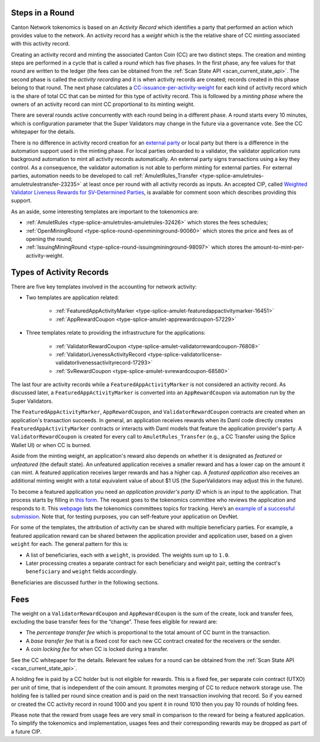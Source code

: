 ..
   Copyright (c) 2024 Digital Asset (Switzerland) GmbH and/or its affiliates. All rights reserved.
..
   SPDX-License-Identifier: Apache-2.0

.. _overview_tokenomics:

Steps in a Round
****************

Canton Network tokenomics is based on an *Activity Record* which
identifies a party that performed an action which provides value to the
network. An activity record has a *weight* which is the the relative share of CC minting
associated with this activity record.

Creating an activity record and minting the associated Canton
Coin (CC) are two distinct steps. The creation and minting steps are
performed in a cycle that is called a *round* which has five phases. In
the first phase, any fee values for that round are written to the ledger
(the fees can be obtained from the :ref:`Scan State API <scan_current_state_api>`.
The second phase is called the *activity recording* and it is when
activity records are created; records created in this phase belong to that round. The next phase calculates
a `CC-issuance-per-activity-weight <https://github.com/hyperledger-labs/splice/blob/332e06a7ae9e13fde5bba0bf7dcb059aa36f979e/daml/splice-amulet/daml/Splice/Issuance.daml#L67>`__
for each kind of activity record which is the share of total CC
that can be minted for this type of activity record.
This is followed by
a *minting phase* where the owners of an activity record can mint CC proportional to its minting weight.

There are several rounds active
concurrently with each round being in a different phase. A round starts
every 10 minutes, which is configuration parameter that the Super Validators may change in the future via a governance vote. See the CC
whitepaper for the details.

There is no difference in activity record creation for an `external
party <https://docs.digitalasset.com/build/3.3/tutorials/app-dev/external_signing_onboarding.html#tutorial-onboard-external-party>`__
or local party but there is a difference in the automation support used
in the minting phase. For local parties onboarded to a validator, the
validator application runs background automation to mint all activity
records automatically. An external party signs transactions using a key
they control. As a consequence, the validator automation is not able to
perform minting for external parties. For external parties, automation needs
to be developed to call :ref:`AmuletRules_Transfer <type-splice-amuletrules-amuletrulestransfer-23235>` at least once per round
with all activity records as inputs.  An accepted CIP, called `Weighted Validator Liveness Rewards for SV-Determined Parties <https://github.com/global-synchronizer-foundation/cips/blob/main/cip-0073/cip-0073.md>`__,
is available for comment soon which describes providing this support.

As an aside, some interesting templates are important to the tokenomics are:

- :ref:`AmuletRules <type-splice-amuletrules-amuletrules-32426>` which stores the fees schedules;

- :ref:`OpenMiningRound <type-splice-round-openmininground-90060>` which stores the price and fees as of opening the round;

- :ref:`IssuingMiningRound <type-splice-round-issuingmininground-98097>` which stores the amount-to-mint-per-activity-weight.

.. _types_of_activity_records:

Types of Activity Records
*************************

There are five key templates involved in the accounting for network activity:

-  Two templates are application related:

      - :ref:`FeaturedAppActivityMarker <type-splice-amulet-featuredappactivitymarker-16451>`

      - :ref:`AppRewardCoupon <type-splice-amulet-apprewardcoupon-57229>`

-  Three templates relate to providing the infrastructure for the applications:

      - :ref:`ValidatorRewardCoupon <type-splice-amulet-validatorrewardcoupon-76808>`

      - :ref:`ValidatorLivenessActivityRecord <type-splice-validatorlicense-validatorlivenessactivityrecord-17293>`

      - :ref:`SvRewardCoupon <type-splice-amulet-svrewardcoupon-68580>`

The last four are activity records while a ``FeaturedAppActivityMarker`` is not considered an activity record. As discussed later, a
``FeaturedAppActivityMarker`` is converted into an ``AppRewardCoupon`` via
automation run by the Super Validators.

The ``FeaturedAppActivityMarker``,
``AppRewardCoupon``, and ``ValidatorRewardCoupon`` contracts are created when an
application's transaction succeeds. In general, an application receives rewards when its Daml code directly creates ``FeaturedAppActivityMarker`` contracts
or interacts with Daml models that feature the application provider's party.  A ``ValidatorRewardCoupon`` is created for every call to ``AmuletRules_Transfer``
(e.g., a CC Transfer using the Splice Wallet UI) or when CC is burned.

Aside from the minting weight, an application's reward also depends on
whether it is designated as *featured* or *unfeatured* (the default
state). An unfeatured application receives a smaller reward and has a
lower cap on the amount it can mint. A featured application receives
larger rewards and has a higher cap. A *featured application* also
receives an additional minting weight with a total equivalent value of about
$1 US (the SuperValidators may adjust this in the future).

To become a
featured application you need an *application provider's party ID* which
is an input to the application. That process starts by filling in `this
form <https://sync.global/featured-app-request/>`__. The request goes to
the tokenomics committee who reviews the application and responds to it.
This `webpage <https://lists.sync.global/g/tokenomics/topics>`__ lists
the tokenomics committees topics for tracking. Here’s an `example of a
successful
submission <https://lists.sync.global/g/tokenomics/topic/new_featured_app_request/112787885>`__.
Note that, for testing purposes, you can self-feature your application
on DevNet.

For some of the templates, the attribution of activity can be shared with multiple beneficiary parties. For example, a featured application reward can
be shared between the application provider and application user, based
on a given ``weight`` for each. The general pattern for this is:

-  A list of beneficiaries, each with a ``weight``, is provided. The weights  sum up to ``1.0``.

-  Later processing creates a separate contract for each beneficiary and weight pair,
   setting the contract's ``beneficiary`` and ``weight`` fields accordingly.

Beneficiaries are discussed further in the following sections.

Fees
****

The weight on a ``ValidatorRewardCoupon`` and ``AppRewardCoupon`` is the sum of the create, lock and transfer fees,
excluding the base transfer fees for the “change”.  These fees eligible for reward are:

-  The *percentage transfer fee* which is proportional to the total amount of CC burnt in the transaction.

-  A *base transfer fee* that is a fixed cost for each new CC contract created for the receivers or the sender.

-  A coin *locking fee* for when CC is locked during a transfer.

See the CC whitepaper for the details. Relevant fee values for a round
can be obtained from the :ref:`Scan State API <scan_current_state_api>`.

A holding fee is paid by a CC holder but is not eligible for rewards.  This is a fixed fee, per separate coin contract (UTXO) per unit
of time, that is independent of the coin amount.  It promotes merging of CC to reduce network storage use. The holding
fee is tallied per round since creation
and is paid on the next transaction involving that record. So if
you earned or created the CC activity record in round 1000 and you
spent it in round 1010 then you pay 10 rounds of holding fees.

Please note that the reward from usage fees are very small in comparison to the reward for being a featured application.  To simplify the tokenomics and implementation, usages fees and their corresponding rewards may be dropped as part of a future CIP.

